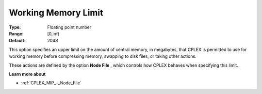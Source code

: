 .. _CPLEX_MIP_-_Working_Memory_Limit:


Working Memory Limit
====================



:Type:	Floating point number	
:Range:	[0,inf)	
:Default:	2048	



This option specifies an upper limit on the amount of central memory, in megabytes, that CPLEX is permitted to use for working memory before compressing memory, swapping to disk files, or taking other actions.



These actions are defined by the option **Node File** , which controls how CPLEX behaves when specifying this limit.



**Learn more about** 

*	:ref:`CPLEX_MIP_-_Node_File`  



